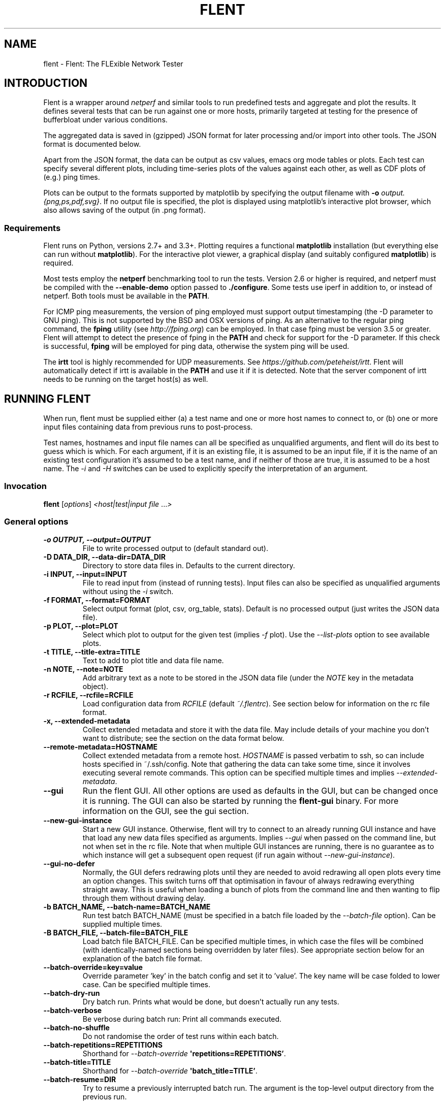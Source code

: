 .\" Man page generated from reStructuredText.
.
.TH "FLENT" "1" "July 09, 2019" "1.9.9-git" "Flent: The FLExible Network Tester"
.SH NAME
flent \- Flent: The FLExible Network Tester
.
.nr rst2man-indent-level 0
.
.de1 rstReportMargin
\\$1 \\n[an-margin]
level \\n[rst2man-indent-level]
level margin: \\n[rst2man-indent\\n[rst2man-indent-level]]
-
\\n[rst2man-indent0]
\\n[rst2man-indent1]
\\n[rst2man-indent2]
..
.de1 INDENT
.\" .rstReportMargin pre:
. RS \\$1
. nr rst2man-indent\\n[rst2man-indent-level] \\n[an-margin]
. nr rst2man-indent-level +1
.\" .rstReportMargin post:
..
.de UNINDENT
. RE
.\" indent \\n[an-margin]
.\" old: \\n[rst2man-indent\\n[rst2man-indent-level]]
.nr rst2man-indent-level -1
.\" new: \\n[rst2man-indent\\n[rst2man-indent-level]]
.in \\n[rst2man-indent\\n[rst2man-indent-level]]u
..
.SH INTRODUCTION
.sp
Flent is a wrapper around \fInetperf\fP and similar tools to run predefined
tests and aggregate and plot the results. It defines several tests that
can be run against one or more hosts, primarily targeted at testing for
the presence of bufferbloat under various conditions.
.sp
The aggregated data is saved in (gzipped) JSON format for later
processing and/or import into other tools. The JSON format is documented
below.
.sp
Apart from the JSON format, the data can be output as csv values, emacs
org mode tables or plots. Each test can specify several different plots,
including time\-series plots of the values against each other, as well as
CDF plots of (e.g.) ping times.
.sp
Plots can be output to the formats supported by matplotlib by specifying
the output filename with \fB\-o\fP \fIoutput.{png,ps,pdf,svg}\fP\&. If no output
file is specified, the plot is displayed using matplotlib’s interactive
plot browser, which also allows saving of the output (in .png format).
.SS Requirements
.sp
Flent runs on Python, versions 2.7+ and 3.3+. Plotting requires a functional
\fBmatplotlib\fP installation (but everything else can run without
\fBmatplotlib\fP). For the interactive plot viewer, a graphical display (and
suitably configured \fBmatplotlib\fP) is required.
.sp
Most tests employ the \fBnetperf\fP benchmarking tool to run the tests.
Version 2.6 or higher is required, and netperf must be compiled with the
\fB\-\-enable\-demo\fP option passed to \fB\&./configure\fP\&. Some tests use
iperf in addition to, or instead of netperf. Both tools must be available in the
\fBPATH\fP\&.
.sp
For ICMP ping measurements, the version of ping employed must support output
timestamping (the \-D parameter to GNU ping). This is not supported by the BSD
and OSX versions of ping. As an alternative to the regular ping command, the
\fBfping\fP utility (see \fI\%http://fping.org\fP) can be employed. In that case
fping must be version 3.5 or greater. Flent will attempt to detect the presence
of fping in the \fBPATH\fP and check for support for the \-D parameter. If
this check is successful, \fBfping\fP will be employed for ping data,
otherwise the system ping will be used.
.sp
The \fBirtt\fP tool is highly recommended for UDP measurements. See
\fI\%https://github.com/peteheist/irtt\fP\&. Flent will automatically detect if irtt is
available in the \fBPATH\fP and use it if it is detected. Note that the
server component of irtt needs to be running on the target host(s) as well.
.SH RUNNING FLENT
.sp
When run, flent must be supplied either (a) a test name and one or more host
names to connect to, or (b) one or more input files containing data from
previous runs to post\-process.
.sp
Test names, hostnames and input file names can all be specified as unqualified
arguments, and flent will do its best to guess which is which. For each
argument, if it is an existing file, it is assumed to be an input file, if it is
the name of an existing test configuration it’s assumed to be a test name, and
if neither of those are true, it is assumed to be a host name. The \fI\%\-i\fP
and \fI\%\-H\fP switches can be used to explicitly specify the interpretation
of an argument.
.SS Invocation
.sp
\fBflent\fP [\fIoptions\fP] \fI<host|test|input file\fP ...\fI>\fP
.SS General options
.INDENT 0.0
.TP
.B \-o OUTPUT, \-\-output=OUTPUT
File to write processed output to (default standard out).
.UNINDENT
.INDENT 0.0
.TP
.B \-D DATA_DIR, \-\-data\-dir=DATA_DIR
Directory to store data files in. Defaults to the current directory.
.UNINDENT
.INDENT 0.0
.TP
.B \-i INPUT, \-\-input=INPUT
File to read input from (instead of running tests). Input files can also be
specified as unqualified arguments without using the \fI\%\-i\fP switch.
.UNINDENT
.INDENT 0.0
.TP
.B \-f FORMAT, \-\-format=FORMAT
Select output format (plot, csv, org_table, stats). Default is no processed
output (just writes the JSON data file).
.UNINDENT
.INDENT 0.0
.TP
.B \-p PLOT, \-\-plot=PLOT
Select which plot to output for the given test (implies \fI\%\-f\fP plot). Use the
\fI\%\-\-list\-plots\fP option to see available plots.
.UNINDENT
.INDENT 0.0
.TP
.B \-t TITLE, \-\-title\-extra=TITLE
Text to add to plot title and data file name.
.UNINDENT
.INDENT 0.0
.TP
.B \-n NOTE, \-\-note=NOTE
Add arbitrary text as a note to be stored in the JSON data file (under the
\fINOTE\fP key in the metadata object).
.UNINDENT
.INDENT 0.0
.TP
.B \-r RCFILE, \-\-rcfile=RCFILE
Load configuration data from \fIRCFILE\fP (default \fI~/.flentrc\fP). See section
below for information on the rc file format.
.UNINDENT
.INDENT 0.0
.TP
.B \-x, \-\-extended\-metadata
Collect extended metadata and store it with the data file. May include
details of your machine you don’t want to distribute; see the section on the
data format below.
.UNINDENT
.INDENT 0.0
.TP
.B \-\-remote\-metadata=HOSTNAME
Collect extended metadata from a remote host. \fIHOSTNAME\fP is passed verbatim
to ssh, so can include hosts specified in ~/.ssh/config. Note that gathering
the data can take some time, since it involves executing several remote
commands. This option can be specified multiple times and implies
\fI\%\-\-extended\-metadata\fP\&.
.UNINDENT
.INDENT 0.0
.TP
.B \-\-gui
Run the flent GUI. All other options are used as defaults in the GUI, but can
be changed once it is running. The GUI can also be started by running the
\fBflent\-gui\fP binary. For more information on the GUI, see the
gui section.
.UNINDENT
.INDENT 0.0
.TP
.B \-\-new\-gui\-instance
Start a new GUI instance. Otherwise, flent will try to connect to an already
running GUI instance and have that load any new data files specified as
arguments. Implies \fI\%\-\-gui\fP when passed on the command line, but not when
set in the rc file. Note that when multiple GUI instances are running, there
is no guarantee as to which instance will get a subsequent open request (if
run again without \fI\%\-\-new\-gui\-instance\fP).
.UNINDENT
.INDENT 0.0
.TP
.B \-\-gui\-no\-defer
Normally, the GUI defers redrawing plots until they are needed to avoid
redrawing all open plots every time an option changes. This switch turns off
that optimisation in favour of always redrawing everything straight away.
This is useful when loading a bunch of plots from the command line and then
wanting to flip through them without drawing delay.
.UNINDENT
.INDENT 0.0
.TP
.B \-b BATCH_NAME, \-\-batch\-name=BATCH_NAME
Run test batch BATCH_NAME (must be specified in a batch file loaded by the
\fI\%\-\-batch\-file\fP option). Can be supplied multiple times.
.UNINDENT
.INDENT 0.0
.TP
.B \-B BATCH_FILE, \-\-batch\-file=BATCH_FILE
Load batch file BATCH_FILE. Can be specified multiple times, in which case
the files will be combined (with identically\-named sections being overridden
by later files). See appropriate section below for an explanation of the
batch file format.
.UNINDENT
.INDENT 0.0
.TP
.B \-\-batch\-override=key=value
Override parameter ’key’ in the batch config and set it to ’value’. The key
name will be case folded to lower case. Can be specified multiple times.
.UNINDENT
.INDENT 0.0
.TP
.B \-\-batch\-dry\-run
Dry batch run. Prints what would be done, but doesn’t actually run any tests.
.UNINDENT
.INDENT 0.0
.TP
.B \-\-batch\-verbose
Be verbose during batch run: Print all commands executed.
.UNINDENT
.INDENT 0.0
.TP
.B \-\-batch\-no\-shuffle
Do not randomise the order of test runs within each batch.
.UNINDENT
.INDENT 0.0
.TP
.B \-\-batch\-repetitions=REPETITIONS
Shorthand for \fI\%\-\-batch\-override\fP \fB\(aqrepetitions=REPETITIONS’\fP\&.
.UNINDENT
.INDENT 0.0
.TP
.B \-\-batch\-title=TITLE
Shorthand for \fI\%\-\-batch\-override\fP \fB\(aqbatch_title=TITLE’\fP\&.
.UNINDENT
.INDENT 0.0
.TP
.B \-\-batch\-resume=DIR
Try to resume a previously interrupted batch run. The argument is the
top\-level output directory from the previous run.
.sp
This will attempt to find a data file in the resume directory and load the
BATCH_TIME from the previous run from that and continue. The assumption is
that the output directory and filenames are generated from the batch time, so
that they will match with the previous run when the same time is used. Then,
tests for which data files already exist will be skipped on this run. If the
rest of the batch invocation is different from the one being resumed, results
may not be what you want.
.sp
There\(aqs a check to ensure that the generated output path is a subdirectory of
the resume directory, and the whole run will be aborted if it isn\(aqt.
.UNINDENT
.SS Test configuration options
.sp
These options affect the behaviour of the test being run and have no effect when
parsing input files.
.INDENT 0.0
.TP
.B \-H HOST, \-\-host=HOST
Host to connect to for tests. For tests that support it, multiple hosts can
be specified by supplying this option multiple times. Hosts can also be
specified as unqualified arguments; this parameter guarantees that the
argument be interpreted as a host name (rather than being subject to
auto\-detection between input files, hostnames and test names).
.UNINDENT
.INDENT 0.0
.TP
.B \-\-local\-bind=IP
Local hostname or IP address to bind to (for test tools that support this).
Can be specified multiple times for tests that connect to more than one host;
if it is, it must be specified as many times as there are hosts.
.UNINDENT
.INDENT 0.0
.TP
.B \-\-remote\-host=idx=HOSTNAME
A remote hostname to connect to when starting a test. The idx is the runner
index, which is assigned sequentially to each \fIrunner\fP (and so it is \fInot\fP
the same as the sequence of hostnames). Look for the \(aqIDX\(aq key in SERIES_META
for a test get the idx used here, but note that the idx assignment depends on
the exact arguments to the test.
.sp
This works by simply prepending \(aqssh HOSTNAME\(aq to the runner command, so it
relies on the same binaries being in the same places on both machines, and
won\(aqt work for all runners.
.sp
This option can be specified multiple times to have multiple runners run on
remote hosts.
.UNINDENT
.INDENT 0.0
.TP
.B \-l LENGTH, \-\-length=LENGTH
Base test length (some tests may add some time to this).
.UNINDENT
.INDENT 0.0
.TP
.B \-s STEP_SIZE, \-\-step\-size=STEP_SIZE
Measurement data point step size.
.UNINDENT
.INDENT 0.0
.TP
.B \-d DELAY, \-\-delay=DELAY
Number of seconds to delay parts of test (such as bandwidth loaders).
.UNINDENT
.INDENT 0.0
.TP
.B \-4, \-\-ipv4
Use IPv4 for tests (some tests may ignore this).
.UNINDENT
.INDENT 0.0
.TP
.B \-6, \-\-ipv6
Use IPv6 for tests (some tests may ignore this).
.UNINDENT
.INDENT 0.0
.TP
.B \-\-socket\-timeout=SOCKET_TIMEOUT
Socket timeout (in seconds) used for UDP delay measurement, to prevent stalls
on packet loss. Only enabled if the installed netperf version is detected to
support this (requires SVN version of netperf).
.sp
For the default value, see the output of flent \fI\%\-h\fP\&. The value of
this parameter is an implicit upper bound on how long a round\-trip time that
can be measured. As such you may need to adjust it if you are experiencing
latency above the default value. Set to 0 to disable.
.UNINDENT
.INDENT 0.0
.TP
.B \-\-test\-parameter=key=value
Arbitrary test parameter in key=value format. Key will be case folded to
lower case. The values are stored with the results metadata, and so can be
used for storing arbitrary information relevant for a particular test run.
.sp
In addition to serving as simple metadata, the test parameters can also
affect the behaviour of some test configurations. See the tests
section for information on these.
.sp
This option can be specified multiple times to set multiple test parameters.
.UNINDENT
.INDENT 0.0
.TP
.B \-\-swap\-up\-down
Switch upstream and downstream directions for data transfer. This means that
’upload’ will become ’download’ and vice versa. Works by exchanging netperf
\fBTCP_MAERTS\fP and \fBTCP_STREAM\fP parameters, so only works for tests that employ
these as their data transfer, and only for the TCP streams.
.UNINDENT
.INDENT 0.0
.TP
.B \-\-socket\-stats
Parse socket stats during test. This will capture and parse socket
statistics for all TCP upload flows during a test, adding TCP cwnd and RTT
values to the test data. Requires the \(aqss\(aq utility to be present on the
system, and can fail if there are too many simultaneous upload flows; which
is why this option is not enabled by default.
.UNINDENT
.SS Plot configuration options
.sp
These options are used to configure the appearance of plot output and only make
sense combined with \fI\%\-f\fP \fIplot\fP\&.
.INDENT 0.0
.TP
.B \-\-label\-x=LABEL
.UNINDENT
.INDENT 0.0
.TP
.B \-\-label\-y=LABEL
Override the figure axis labels. Can be specified twice, corresponding to
figures with multiple axes.
.UNINDENT
.INDENT 0.0
.TP
.B \-I, \-\-invert\-latency\-y
Invert latency data series axis (typically the Y\-axis), making plots show
’better\(aq values upwards.
.UNINDENT
.INDENT 0.0
.TP
.B \-z, \-\-zero\-y
Always start Y axis of plot at zero, instead of autoscaling the axis.
Autoscaling is still enabled for the upper bound. This also disables log
scale if enabled.
.UNINDENT
.INDENT 0.0
.TP
.B \-\-log\-scale={log2,log10}
Use the specified logarithmic scale on plots.
.UNINDENT
.INDENT 0.0
.TP
.B \-\-norm\-factor=FACTOR
Data normalisation factor. Divide all data points by this value. Can be
specified multiple times, in which case each value corresponds to a data
series.
.UNINDENT
.INDENT 0.0
.TP
.B \-\-bounds\-x=BOUNDS
.UNINDENT
.INDENT 0.0
.TP
.B \-\-bounds\-y=BOUNDS
Specify bounds of the plot axes. If specifying one number, that will become
the upper bound. Specify two numbers separated by a comma to specify both
upper and lower bounds. To specify just the lower bound, add a comma
afterwards. Can be specified twice, corresponding to figures with multiple
axes.
.UNINDENT
.INDENT 0.0
.TP
.B \-S, \-\-scale\-mode
Treat file names (except for the first one) passed as unqualified arguments
as if passed as \fI\%\-\-scale\-data\fP (default as if passed as
\fI\%\-\-input\fP).
.UNINDENT
.INDENT 0.0
.TP
.B \-\-concatenate
Concatenate multiple result sets into one data series. This means that each
data file will have its time axis shifted by the preceding series duration
and appended to the first data set specified. Only works for data sets from
the same test, obviously.
.UNINDENT
.INDENT 0.0
.TP
.B \-\-absolute\-time
Plot data points with absolute UNIX time on the x\-axis. This requires the
absolute starting time for the test run to be stored in the data file, and so
it won’t work with data files that predates this feature.
.UNINDENT
.INDENT 0.0
.TP
.B \-\-subplot\-combine
When plotting multiple data series, plot each one on a separate subplot
instead of combining them into one plot. This mode is not supported for all
plot types, and only works when \fI\%\-\-scale\-mode\fP is disabled.
.UNINDENT
.INDENT 0.0
.TP
.B \-\-skip\-missing\-series
Skip missing series entirely from bar plots, instead of leaving an empty
space for it.
.UNINDENT
.INDENT 0.0
.TP
.B \-\-no\-print\-n
Do not print the number of data points on combined plots. When using plot
types that combines results from several test runs, the number of data series
in each combined data point is normally added after the series name, (n=X)
for X data series. This option turns that off.
.UNINDENT
.INDENT 0.0
.TP
.B \-\-no\-annotation
Exclude annotation with hostnames, time and test length from plots.
.UNINDENT
.INDENT 0.0
.TP
.B \-\-figure\-note=NOTE, \-\-fig\-note=NOTE
Add a note (arbitrary text) to the bottom\-left of the figure.
.UNINDENT
.INDENT 0.0
.TP
.B \-\-no\-title
Exclude title from plots.
.UNINDENT
.INDENT 0.0
.TP
.B \-\-override\-title=TITLE
Override plot title with this string. Completely discards the configured
title (from the test configuration), as well as the title stored in the data
set, and replaces it with the value supplied here. This is useful to override
the plot title \fIat the time of plotting\fP, for instance to add a title to an
aggregate plot from several data series. When this parameter is specified,
\fI\%\-\-no\-title\fP has no effect.
.UNINDENT
.INDENT 0.0
.TP
.B \-\-no\-labels
Hides tick labels from box and bar plots.
.UNINDENT
.INDENT 0.0
.TP
.B \-\-no\-markers
Don’t use line markers to differentiate data series on plots.
.UNINDENT
.INDENT 0.0
.TP
.B \-\-no\-legend
Exclude legend from plots.
.UNINDENT
.INDENT 0.0
.TP
.B \-\-horizontal\-legend
Place a horizontal legend below the plot instead of a vertical one next to
it. Doesn\(aqt always work well if there are too many items in the legend.
.UNINDENT
.INDENT 0.0
.TP
.B \-\-legend\-title=LEGEND_TITLE
Override legend title on plot.
.UNINDENT
.INDENT 0.0
.TP
.B \-\-legend\-placement=LEGEND_PLACEMENT
Control legend placement. Enabling this option will place the legend inside
the plot at the specified location. Can be one of \(aqbest\(aq, \(aqupper right\(aq,
\(aqupper left\(aq, \(aqlower left\(aq, \(aqlower right\(aq, \(aqright\(aq, \(aqcenter left\(aq, \(aqcenter
right\(aq, \(aqlower center\(aq, \(aqupper center\(aq or \(aqcenter\(aq.
.UNINDENT
.INDENT 0.0
.TP
.B \-\-legend\-columns=LEGEND_COLUMNS
.TP
.B Set the number of columns in the legend.
.UNINDENT
.INDENT 0.0
.TP
.B \-\-reverse\-legend
Reverse the order of items in the legend. This can be useful to make the
legend order match the data series in some cases.
.UNINDENT
.INDENT 0.0
.TP
.B \-\-filter\-legend
Filter legend labels by removing the longest common substring from all
entries. This is not particularly smart, so use with care.
.UNINDENT
.INDENT 0.0
.TP
.B \-\-replace\-legend=src=dest
Replace \(aqsrc\(aq with \(aqdst\(aq in legends. Can be specified multiple times.
.UNINDENT
.INDENT 0.0
.TP
.B \-\-filter\-regexp=REGEXP
Filter the plot legend by the supplied regular expression. Note that for
combining several plot results, the regular expression is also applied before
the grouping logic, meaning that a too wide filter can mess up the grouping.
.UNINDENT
.INDENT 0.0
.TP
.B \-\-override\-label=LABEL
Override dataset label. Can be specified multiple times when multiple
datasets are being plotted, in which case the order of labels corresponds to
the order of datasets.
.sp
Like \fI\%\-\-override\-title\fP, this is applied \fIat the time of plotting\fP\&.
.UNINDENT
.INDENT 0.0
.TP
.B \-\-filter\-series=SERIES
Filter out specified series from plot. Can be specified multiple times.
.UNINDENT
.INDENT 0.0
.TP
.B \-\-split\-group=LABEL
Split data sets into groups when creating box plots. Specify this option
multiple times to define the new groups; the value of each option is the
group name.
.sp
Say you\(aqre plotting nine datasets which are really testing two variables with
three values each. In this case, it can be useful to have the box plot of the
results be split into three parts (corresponding to the values of one
variable) with each three boxes in each of them (corresponding to the values
of the second variable). This option makes this possible; simply specify it
three times with the labels to be used for the three groups.
.sp
A constraint on this option is that the number of datasets being plotted must
be divisible by the number of groups.
.UNINDENT
.INDENT 0.0
.TP
.B \-\-colours=COLOURS
Comma\-separated list of colours to be used for the plot colour cycle. Can be
specified in any format understood by matplotlib (including HTML hex values
prefixed with a #).
.sp
Yes, this option uses British spelling. No, American spelling is not
supported.
.UNINDENT
.INDENT 0.0
.TP
.B \-\-override\-colour\-mode=MODE
Override colour_mode attribute. This changes the way colours are
assigned to bar plots. The default is \(aqgroups\(aq which assigns a separate
colour to each group of data series. The alternative is \(aqseries\(aq which
assigns a separate colour to each series, repeating them for each data
group.
.UNINDENT
.INDENT 0.0
.TP
.B \-\-override\-group\-by=GROUP
Override the \fBgroup_by\fP setting for combination plots. This is useful to,
for instance, switch to splitting up combined data sets by batch run instead
of by file name.
.UNINDENT
.INDENT 0.0
.TP
.B \-\-combine\-save\-dir=DIRNAME
When doing a combination plot save the intermediate data to \fBDIRNAME\fP\&. This
can then be used for subsequent plotting to avoid having to load all the
source data files again on each plot.
.UNINDENT
.INDENT 0.0
.TP
.B \-\-figure\-width=FIG_WIDTH
Figure width in inches. Used when saving plots to file and for default size
of the interactive plot window.
.UNINDENT
.INDENT 0.0
.TP
.B \-\-figure\-height=FIG_HEIGHT
Figure height in inches. Used when saving plots to file and for default size
of the interactive plot window.
.UNINDENT
.INDENT 0.0
.TP
.B \-\-figure\-dpi=FIG_DPI
Figure DPI. Used when saving plots to raster format files.
.UNINDENT
.INDENT 0.0
.TP
.B \-\-fallback\-layout
Use the fallback layout engine (tight_layout built in to matplotlib). Use
this if text is cut off on saved figures. The downside to the fallback engine
is that the size of the figure (as specified by \fI\%\-\-figure\-width\fP and
\fI\%\-\-figure\-height\fP) is no longer kept constant.)
.UNINDENT
.INDENT 0.0
.TP
.B \-\-no\-matplotlibrc
Don’t load included matplotlibrc values. Use this if autodetection of custom
matplotlibrc fails and flent is inadvertently overriding rc values.
.UNINDENT
.INDENT 0.0
.TP
.B \-\-no\-hover\-highlight
Don\(aqt highlight data series on hover in interactive plot views. Use this if
redrawing is too slow, or the highlighting is undesired for other reasons.
.UNINDENT
.INDENT 0.0
.TP
.B \-\-scale\-data=SCALE_DATA
Additional data files to consider when scaling the plot axes (for plotting
several plots with identical axes). Note, this displays only the first data
set, but with axis scaling taking into account the additional data sets. Can
be supplied multiple times; see also \fI\%\-\-scale\-mode\fP\&.
.UNINDENT
.SS Test tool\-related options
.INDENT 0.0
.TP
.B \-\-control\-host=HOST
Hostname for the test control connection (for test tools that support this).
Default: First hostname of test target.
.sp
When running tests that uses D\-ITG as a test tool (such as the voip\-*
tests), this switch controls where flent will look for the D\-ITG control
server (see section below on running tests with D\-ITG). For Netperf\-based
tests, this option is passed to Netperf to control where to point the control
connection. This is useful to, for instance, to run the control server
communication over a separate control network so as to not interfere with
test traffic.
.sp
There is also a per\-flow setting for this for tests that connect to multiple
hosts; see the \fIcontrol_hosts\fP test parameter in tests\&. If both are
set, the per\-flow setting takes precedence for those tests that use it.
.UNINDENT
.INDENT 0.0
.TP
.B \-\-control\-local\-bind=IP
Local hostname or IP to bind control connection to (for test tools that
support it; currently netperf). If not supplied, the value for
\fI\%\-\-local\-bind\fP will be used. Note that if this value is passed but
\fI\%\-\-local\-bind\fP is \fInot\fP, netperf will use the value specified here to
bind the data connections to as well.
.UNINDENT
.INDENT 0.0
.TP
.B \-\-netperf\-control\-port=PORT
Port for Netperf control server. Default: 12865.
.UNINDENT
.INDENT 0.0
.TP
.B \-\-ditg\-control\-port=PORT
Port for D\-ITG control server. Default: 8000.
.UNINDENT
.INDENT 0.0
.TP
.B \-\-ditg\-control\-secret=SECRET
Secret for D\-ITG control server authentication. Default: ’’.
.UNINDENT
.INDENT 0.0
.TP
.B \-\-http\-getter\-urllist=FILENAME
When running HTTP tests, the http\-getter tool is used to fetch URLs (see
\fI\%https://github.com/tohojo/http\-getter\fP). This option specifies the filename
containing the list of HTTP URLs to get. Can also be a URL, which will then
be downloaded as part of each test iteration. If not specified, this is set
to \fI\%http:/\fP/<hostname>/filelist.txt where <hostname> is the first test
hostname.
.UNINDENT
.INDENT 0.0
.TP
.B \-\-http\-getter\-dns\-servers=DNS_SERVERS
DNS servers to use for http\-getter lookups. Format is
host[:port][,host[:port]]... This option will only work if libcurl supports
it (needs to be built with the ares resolver). Default is none (use the
system resolver).
.UNINDENT
.INDENT 0.0
.TP
.B \-\-http\-getter\-timeout=MILLISECONDS
Timeout for HTTP connections. Default is to use the test length.
.UNINDENT
.INDENT 0.0
.TP
.B \-\-http\-getter\-workers=NUMBER
Number of workers to use for getting HTTP urls. Default is 4.
.UNINDENT
.SS Misc and debugging options:
.INDENT 0.0
.TP
.B \-L LOG_FILE, \-\-log\-file=LOG_FILE
Write debug log (test program output) to log file.
.UNINDENT
.INDENT 0.0
.TP
.B \-\-list\-tests
List available tests and exit.
.UNINDENT
.INDENT 0.0
.TP
.B \-\-list\-plots
List available plots for selected test and exit.
.UNINDENT
.INDENT 0.0
.TP
.B \-V, \-\-version
Show Flent version information and exit.
.UNINDENT
.INDENT 0.0
.TP
.B \-v, \-\-verbose
Enable verbose logging to console.
.UNINDENT
.INDENT 0.0
.TP
.B \-q, \-\-quiet
Disable normal logging to console (and only log warnings and errors).
.UNINDENT
.INDENT 0.0
.TP
.B \-\-debug\-error
Print full exception backtraces to console.
.UNINDENT
.INDENT 0.0
.TP
.B \-h, \-\-help
Show usage help message and exit.
.UNINDENT
.SS Signals
.sp
Flent will abort what it is currently doing on receiving a \fBSIGINT\fP \-\- this
includes killing all runners, cleaning up temporary files and shutting down as
gracefully as possible. Runners are killed with \fBSIGTERM\fP in this mode, and
their output is discarded. If a batch run is in progress, the current test will
be interrupted in this way, and the rest of the batch run is aborted. Previously
completed tests and their results are not aborted. Post\-commands marked as
’essential’ will be run after the test is interrupted. Additionally, flent
converts \fBSIGTERM\fP into \fBSIGINT\fP internally and reacts accordingly.
.sp
Upon receiving a \fBSIGUSR1\fP, flent will try to gracefully abort the test it is
currently running, and parse the output of the runners to the extent that any
such output exists. That is, each runner will be killed by a \fBSIGINT\fP, which
will cause a graceful shutdown for at least ping and netperf (although netperf
running in \fITCP_MAERTS\fP mode will bug out when interrupted like this, so
end\-of\-tests statistics will be missing). Flent will only react once to a
\fBSIGUSR1\fP, sending exactly one \fBSIGINT\fP to the active runners, then wait for
them to exit. This may take several seconds in the case of netperf. If the
runners for some reason fail to exit, flent will be stuck and will need to be
killed with \fBSIGINT\fP\&. If running in batch mode, \fBSIGUSR1\fP will only affect
the currently running test; subsequent tests will still be run.
.SH SUPPLIED TESTS
.sp
Test are supplied as Python files and can specify commands to run etc.
For a full list of the tests supported by flent, see the
\fB\-\-list\-tests\fP option.
.SS The Realtime Response Under Load (RRUL) test
.sp
This test exists in a couple of variants and is a partial implementation of the
RRUL specification as written by Dave Taht (see
\fI\%https://github.com/dtaht/deBloat/blob/master/spec/rrule.doc?raw=true\fP). It works
by running RTT measurement using ICMP ping and UDP roundtrip time measurement,
while loading up the link with eight TCP streams (four downloads, four uploads).
This quite reliably saturates the measured link (wherever the bottleneck might
be), and thus exposes bufferbloat when it is present.
.SS Simple TCP flow tests
.sp
These tests combine a TCP flow (either in one direction, or both) with an ICMP
ping measurement. It’s a simpler test than RRUL, but in some cases the single
TCP flow can be sufficient to saturate the link.
.SS UDP flood test
.sp
This test runs \fIiperf\fP configured to emit 100Mbps of UDP packets targeted at the
test host, while measuring RTT using ICMP ping. It is useful for observing
latency in the face of a completely unresponsive packet stream.
.SS Test parameters
.sp
Some test parameters (set with \fB\-\-test\-parameter\fP) affect the way tests
behave. These are:
.INDENT 0.0
.TP
.B upload_streams
.UNINDENT
.INDENT 0.0
.TP
.B download_streams
These set the number of upload or download streams for the \fBtcp_nup\fP,
\fBtcp_ndown\fP and \fBrrul_be_nflows\fP tests. If set to the special value
\fBnum_cpus\fP the number of streams will be set to the number of CPUs on the
system (if this information is available).
.UNINDENT
.INDENT 0.0
.TP
.B tcp_cong_control
Set the congestion control used for TCP flows, for platforms that supports
setting it. This can be specified as a simple string to set the same value
for upstream and downstream, or two comma\-separated values to set it
separately for the upstream and downstream directions. On Linux, any value in
the sysctl \fBnet.ipv4.tcp_allowed_congestion_control\fP can be used.
.sp
If a congestion control is specified that is not available on the system
running the test, setting it will simply fail. In addition, some tests
override the congestion control for one or more flows. The actual congestion
control used is stored in the \fBCONG_CONTROL\fP per\-test metadata field.
.UNINDENT
.INDENT 0.0
.TP
.B udp_bandwidth
.UNINDENT
.INDENT 0.0
.TP
.B udp_bandwidths
.UNINDENT
.INDENT 0.0
.TP
.B udp_pktsize
.UNINDENT
.INDENT 0.0
.TP
.B udp_pktsizes
This sets the bandwidth and packet size of each UDP stream in the \fBudp_*\fP
tests. The option is passed to \fBiperf\fP so can be in any syntax the iperf
understands (e.g. \fB20M\fP for 20 Mbps).
.sp
When running multiple UDP streams use the plural versions of the options
(\fBudp_bandwidths\fP and \fBudp_pktsizes\fP) to specify individual per\-stream
values (comma\-separated per stream), or the singular versions to specify the
same value for all streams.
.UNINDENT
.INDENT 0.0
.TP
.B burst_length
.UNINDENT
.INDENT 0.0
.TP
.B burst_ports
.UNINDENT
.INDENT 0.0
.TP
.B burst_psize
.UNINDENT
.INDENT 0.0
.TP
.B burst_tos
These set the length, number of ports to use, packet size and TOS value for
the packet bursts generated in the \fBburst*\fP tests.
.UNINDENT
.INDENT 0.0
.TP
.B cpu_stats_hosts
.UNINDENT
.INDENT 0.0
.TP
.B netstat_hosts
.UNINDENT
.INDENT 0.0
.TP
.B qdisc_stats_hosts
.UNINDENT
.INDENT 0.0
.TP
.B wifi_stats_hosts
These set hostnames to gather statistics from from during the test. The
hostnames are passed to SSH, so can be anything understood by SSH (including
using \fBusername@host\fP syntax, or using hosts defined in \fB~/.ssh/config\fP).
This will attempt to run remote commands on these hosts to gather the
required statistics, so passwordless login has to be enabled for. Multiple
hostnames can be specified, separated by commas.
.sp
CPU stats and netstat output is global to the machine being connected to. The
qdisc and WiFi stats need extra parameters to work. These are
\fBqdisc_stats_interfaces\fP, \fBwifi_stats_interfaces\fP and
\fBwifi_stats_stations\fP\&. The two former specify which interfaces to gather
statistics from. These are paired with the hostnames, and so must contain the
same number of elements (also comma\-separated) as the \fB_hosts\fP variables.
To specify multiple interfaces on the same host, duplicate the hostname. The
\fBwifi_stats_stations\fP parameter specifies MAC addresses of stations to
gather statistics for. This list is the same for all hosts, but only stations
present in debugfs on each host are actually captured.
.sp
The qdisc stats gather statistics output from \fBtc \-s\fP, while the WiFi stats
gather statistics from debugfs. These are gathered by looping in a shell
script; however, for better performance, the \fBtc_iterate\fP and
\fBwifistats_iterate\fP programmes available in the \fBmisc/\fP directory of the
source code tarball can be installed. On low\-powered systems this can be
critical to get correct statistics. The helper programmes are packaged for
LEDE/OpenWrt in the \fBflent\-tools\fP package.
.UNINDENT
.INDENT 0.0
.TP
.B ping_hosts
.UNINDENT
.INDENT 0.0
.TP
.B ping_local_binds
These are used to define one or more extra host names that will receive a
ping flow while a test is run. The \fBping_hosts\fP variable simply specifies
hostnames to ping (several can be specified by separating them with commas).
The \fBping_local_binds\fP variable sets local IP address(es) to bind to for
the extra ping flows. If specified, it must contain the same number of local
addresses as the number of ping hosts. The same local address can be
specified multiple times, however.
.UNINDENT
.INDENT 0.0
.TP
.B voip_host
.UNINDENT
.INDENT 0.0
.TP
.B voip_local_bind
.UNINDENT
.INDENT 0.0
.TP
.B voip_control_host
.UNINDENT
.INDENT 0.0
.TP
.B voip_marking
Similar to the ping variants above, these parameters specify a hostname that
will receive a VoIP test. However, unlike the ping parameters, only one
hostname can be specified for VoIP tests, and that end\-host needs to have
either D\-ITG (and the control server) or the IRTT server running. The marking
setting controls which DiffServ marking is applied to the VoIP flow and
defaults to no marking being set.
.UNINDENT
.INDENT 0.0
.TP
.B control_hosts
Hostnames to use for the control connections for the \fBrtt_fair*\fP tests.
Comma\-separated. If specified, it must contain as many hostnames as the
number of target hostnames specified for the test.
.UNINDENT
.INDENT 0.0
.TP
.B markings
Flow markings to use for each of the flows in the \fBrtt_fair*\fP tests.
Comma\-separated values of markings understood by Netperf (such as "CS0").
Only supports setting the same marking on both the upstream and downstream
packets of each flow (so no "CS0,CS0" setting as can be used for Netperf). If
not set, defaults to CS0 (best effort). If set, each value corresponds to a
flow, and any extra flows will be set to CS0.
.UNINDENT
.SH THE FLENT GUI
.sp
Flent comes equipped with a GUI to browse and plot previously captured datasets.
The GUI requires PyQt4; if this is installed, it can be launched with the
\fB\-\-gui\fP parameter, or by launching the \fBflent\-gui\fP binary.
Additionally, if Flent is launched without parameters and without a controlling
terminal, the GUI will be launched automatically.
.sp
The GUI can be used for interactively plotting previously captured datasets, and
makes it easy to compare results from several test runs. It presents a tabbed
interface to graphs of data files, allows dynamic configuration of plots, and
includes a metadata browser. For each loaded data file, additional data files
can be loaded and added to the plot, similar to what happens when specifying
multiple input files for plotting on the command line. A checkbox controls
whether the added data files are added as separate entries to the plot, or
whether they are used for scaling the output (mirroring the
\fB\-\-scale\-mode\fP) command line switch.
.sp
The GUI also incorporates matplotlib’s interactive browsing toolbar, enabling
panning and zooming of the plot area, dynamic configuration of plot and axis
parameters and labels and saving the plots to file. The exact dynamic features
supported depends on the installed version of matplotlib.
.SH CONFIGURATION FILES
.SS The RC file
.sp
Some of the command line options can be specified in an rc file. By default,
flent looks for this in \fB~/.flentrc\fP, but an alternative location can be
specified with the \fB\-\-rcfile\fP command line option.
.sp
The rc file allows options to be specified globally, an optionally overridden
for specific tests. For an explanation of the options, refer to the annotated
example rc file, by default installed to
\fB/usr/share/doc/flent/flentrc.example\fP\&.
.SS Batch Files
.sp
Flent supports reading batch files to automate running several tests and
do setup/teardown of test environment etc. This greatly aids
reproducibility of tests.
.sp
The batch file is parsed as an ini file, and can have three types of sections:
batches, commands and args. Each section also has a name; type and name are
separated with two colons. \(aqBatches\(aq are named tests that can be selected from
the command line, \(aqcommands\(aq are system commands to be run before or after each
test run, and \(aqargs\(aq are used in the looping mechanism (which allows repeating
tests multiple times with different parameters).
.sp
Variables in sections control the operation of Flent and can be modified in
several ways: Sections of the same type can inherit from each other and the
variables in an \(aqarg\(aq section will be interpolated into the batch definition on
each iteration of a loop. In addition, variable contents can be substituted into
other variables by using the ${varname} syntax. These three operations are
resolved in this order (inheritance, arg interpolation and variable
substitution).
.sp
An annotated example batchfile is distributed with the source code, and is by
default installed to \fB/usr/share/doc/flent/batchfile.example\fP\&.
.SH THE DATA FILE FORMAT
.sp
The aggregated test data is saved in a file called
\fB<test_name>\-<date>.<title>.flent.gz\fP (the title part is omitted if no title is
specified by the \fB\-t\fP parameter). This file contains the data points
generated during the test, as well as some metadata.
.SS The top\-level object keys
.INDENT 0.0
.TP
.B version
The file format version as an integer.
.UNINDENT
.INDENT 0.0
.TP
.B x_values
An array of the x values for the test data (typically the time
values for timeseries data).
.UNINDENT
.INDENT 0.0
.TP
.B results
A JSON object containing the result data series. The keys are the
data series names; the value for each key is an array of y values
for that data series. The data array has the same length as the
\fI\%x_values\fP array, but there may be missing data points
(signified by null values).
.UNINDENT
.INDENT 0.0
.TP
.B metadata
An object containing various data points about the test run. The
metadata values are read in as configuration parameters when the
data set is loaded in for further processing. Not all tests use all
the parameters, but they are saved anyway.
.UNINDENT
.INDENT 0.0
.TP
.B raw_values
An array of objects for each data series. Each element of the array
contains the raw values as parsed from the test tool corresponding
to that data series.
.UNINDENT
.SS Metadata keys
.INDENT 0.0
.TP
.B NAME
The test name.
.UNINDENT
.INDENT 0.0
.TP
.B TITLE
Any extra title specified by the \fB\-\-title\-extra\fP parameter
when the test was run.
.UNINDENT
.INDENT 0.0
.TP
.B HOSTS
List of the server hostnames connected to during the test.
.UNINDENT
.INDENT 0.0
.TP
.B LOCAL_HOST
The hostname of the machine that ran the test.
.UNINDENT
.INDENT 0.0
.TP
.B LENGTH
Test length in seconds, as specified by the \fB\-\-length\fP parameter.
.UNINDENT
.INDENT 0.0
.TP
.B TOTAL_LENGTH
Actual data series length, after the test has added time to the
\fI\%LENGTH\fP\&.
.UNINDENT
.INDENT 0.0
.TP
.B STEP_SIZE
Time step size granularity.
.UNINDENT
.INDENT 0.0
.TP
.B TIME
ISO timestamp of the time the test was initiated.
.UNINDENT
.INDENT 0.0
.TP
.B NOTE
Arbitrary text as entered with the \fB\-\-note\fP switch when the
test was run.
.UNINDENT
.INDENT 0.0
.TP
.B FLENT_VERSION
Version of Flent that generated the data file.
.UNINDENT
.INDENT 0.0
.TP
.B IP_VERSION
IP version used to run test (as specified by command line
parameters, or auto\-detected from \fBgetaddrinfo()\fP if unspecified).
.UNINDENT
.INDENT 0.0
.TP
.B KERNEL_NAME
The kernel name as reported by \fBuname \-s\fP\&.
.UNINDENT
.INDENT 0.0
.TP
.B KERNEL_RELEASE
The kernel release as reported by \fBuname \-r\fP\&.
.UNINDENT
.INDENT 0.0
.TP
.B MODULE_VERSIONS
The sha1sum of certain interesting Linux kernel modules, if
available. Can be used to match test data to specific code versions,
if the kernel build is instrumented to, e.g., set the build ID to a
git revision.
.UNINDENT
.INDENT 0.0
.TP
.B SYSCTLS
The values of several networking\-related sysctls on the host (if
available; Linux only).
.UNINDENT
.INDENT 0.0
.TP
.B EGRESS_INFO
Interface name, qdisc, offload, driver and BQL configuration of the
interface used to reach the test target. This requires that the
\fBip\fP binary is present on Linux, but can be extracted from
\fBroute\fP on BSD. Qdisc information requires the
\fBtc\fP binary to be present, and offload information requires
\fBethtool\fP\&.
.sp
If the \fB\-\-remote\-metadata\fP is used, the extended metadata
info is gathered for each of the hostnames specified. This is
gathered under the \fBREMOTE_METADATA\fP key in the metadata
object, keyed by the hostname values passed to
\fB\-\-remote\-metadata\fP\&. Additionally, the
\fBREMOTE_METADATA\fP object will contain an object called
\fBINGRESS_INFO\fP which is a duplicate of
\fI\%EGRESS_INFO\fP, but with the destination IP exchanged for the
source address of the host running flent. The assumption here is
that \fB\-\-remote\-metadata\fP is used to capture metadata of a
router known to be in the test path, in which case
\fBINGRESS_INFO\fP will contain information about the reverse
path from the router (which is ingress from the point of view of the
host running flent). If the host being queried for remote metadata
is off the path, the contents of \fBINGRESS_INFO\fP will
probably be the same as that of \fI\%EGRESS_INFO\fP .
.UNINDENT
.SS Extended metadata
.sp
If the \fB\-\-extended\-metadata\fP switch is turned on, the following
additional values are collected and stored (to the extent they are available
from the platform):
.INDENT 0.0
.TP
.B IP_ADDRS
IP addresses assigned to the machine running flent.
.UNINDENT
.INDENT 0.0
.TP
.B GATEWAYS
IP addresses of all detected default gateways on the system, and the
interfaces they are reachable through. Only available if the
\fBnetstat\fP binary is present on the system.
.UNINDENT
.INDENT 0.0
.TP
.B EGRESS_INFO
In the \fI\%EGRESS_INFO\fP key, the IP address of the next\-hop
router and the interface MAC address are added if extended metadata
is enabled.
.UNINDENT
.SH OUTPUT FORMATS
.sp
The following output formats are currently supported by Flent:
.SS Plot output (\fB\-f plot\fP)
.sp
Output test data as one of a series of graphical plots of timeseries data or
summarised as a CDF plot. Each test supplies a number of different plots; the
list of plots for a given test is output by the \fB\-\-list\-plots\fP switch
(which must be supplied along with a test name).
.sp
The plots are drawn by matplotlib, and can be displayed on the screen
interactively (requires a graphical display), or output to a file in svg, pdf,
ps and png formats. Using the \fB\-o\fP switch turns out file output (the
file format is inferred from the file name), while not supplying the switch
turns on the interactive plot viewer.
.SS Tabulated output (\fB\-f csv\fP and \fB\-f org_table\fP)
.sp
These formats output the numeric data in a tabulated format to be consumed by
other applications. The \fIcsv\fP output format is a comma\-separated output that can
be imported into e.g. spreadsheets, while \fIorg_table\fP outputs a tabulated output
in the table format supported by Emacs org mode. The data is output in text
format to standard output, or written to a file if invoked with the \fB\-o\fP
parameter.
.SS Statistics output (\fB\-f stats\fP)
.sp
This output format outputs various statistics about the test data, such as total
bandwidth consumed, and various statistical measures (min/max/mean/median/std
dev/variance) for each data source specified in the relevant test (this can
include some data sources not includes on plots). The data is output in text
format to standard output, or written to a file if invoked with the \fB\-o\fP
parameter.
.SS Metadata output (\fB\-f metadata\fP)
.sp
This output format outputs the test metadata as pretty\-printed JSON (also
suitable for human consumption). It is output as a list of objects, where each
object corresponds to the metadata of one test. Mostly useful for inspecting
metadata of stored data files.
.SH MISC INFO
.SS Running Tests With The D\-ITG Tool
.sp
This version of flent has experimental support for running and parsing the
output of the D\-ITG test tool (see
\fI\%http://traffic.comics.unina.it/software/ITG/\fP). Flent supports parsing the
one\-way delay as measured by D\-ITG. However, in order to do so, the data needs
to be collected at the receiver end, statistics extracted, and the result passed
back to flent on the sending side.
.sp
To perform this function, flent supports a control server which will listen to
XML\-RPC requests, spawn an appropriate ITGRecv instance and, after the test is
done, parse its output and make it available for flent to retrieve. This control
server is available as a Python file that by default is installed in
\fB/usr/share/doc/flent/misc\fP\&. It currently requires a patched version of
D\-ITG v2.8.1. The patch is also included in the same directory.
.sp
Note that the D\-ITG server is finicky and not designed with security in mind.
For this reason, the control server includes HMAC authentication to only allow
authenticated clients to run a test against the server; however there is
currently no support for enforcement of this in e.g. firewall rules. Please bear
this in mind when running a publicly reachable ITGRecv instance (with or without
the control server). Another security issue with the control server is that the
Python XML\-RPC library by default is vulnerable to XML entity expansion attacks.
For this reason, it is highly recommended to install the \fBdefusedxml\fP
library (available at \fI\%https://pypi.python.org/pypi/defusedxml/\fP) on the host
running the control server. The server will try to find the library on startup
and refuse to run if it is not available, unless explicitly told otherwise.
.sp
Due to the hassle of using D\-ITG, it is recommended to install \fBirtt\fP
instead and use that for VoIP tests.
.SS Bugs
.sp
Under some conditions (such as severe bufferbloat), the UDP RTT measurements
done by netperf can experience packet loss to the extent that the test aborts
completely, which can cause missing data points for some measurement series.
The \-\-socket\-timeout feature can alleviate this, but requires a recent SVN
version of netperf to work. Flent tries to detect if netperf supports this
option and enables it for the UDP measurements if it does. Using \fBirtt\fP
for UDP measurements is a way to alleviate this; Flent will automatically detect
the availability of irtt and use it if available.
.sp
Probably many other bugs. Please report any found to
\fI\%https://github.com/tohojo/flent/issues\fP and include the output of \fBflent
\-\-version\fP in the report. A debug log (as obtained with \fBflent
\-\-log\-file\fP) is also often useful.
.SH AUTHOR
Toke Høiland-Jørgensen
.SH COPYRIGHT
2012-2017, Toke Høiland-Jørgensen and contributors. Source code is GPLv3. Documentation is CC-BY-SA
.\" Generated by docutils manpage writer.
.
